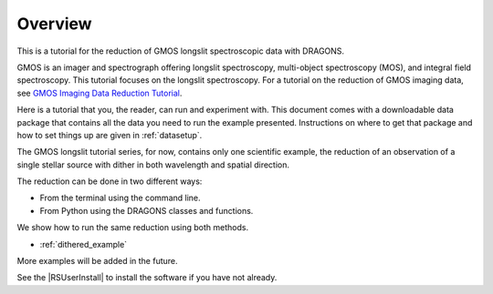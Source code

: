 .. overview.rst

.. _overview:

********
Overview
********

This is a tutorial for the reduction of GMOS longslit
spectroscopic data with DRAGONS.

GMOS is an imager and spectrograph offering longslit spectroscopy,
multi-object spectroscopy (MOS), and integral field spectroscopy.  This
tutorial focuses on the longslit spectroscopy.   For a tutorial on the
reduction of GMOS imaging data, see `GMOS Imaging Data Reduction Tutorial <http://GMOSImg-DRTutorial.readthedocs.io/en/v3.0.3>`_.

Here is a tutorial that you, the reader, can run and experiment with.  This
document comes with a downloadable data package that contains all the data
you need to run the example presented.  Instructions on where to get that
package and how to set things up are given in :ref:`datasetup`.

The GMOS longslit tutorial series, for now, contains only one scientific example,
the reduction of an observation of a single stellar source with dither in both
wavelength and spatial direction.

The reduction can be done in two different ways:

* From the terminal using the command line.
* From Python using the DRAGONS classes and functions.

We show how to run the same reduction using both methods.

* :ref:`dithered_example`


More examples will be added in the future.

See the |RSUserInstall| to install the software if you have not already.